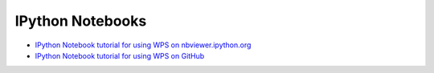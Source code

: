 IPython Notebooks
=================

* `IPython Notebook tutorial for using WPS on nbviewer.ipython.org <http://nbviewer.ipython.org/github/bird-house/pyramid-phoenix/tree/master/docs/notebook/tutorial/>`_
* `IPython Notebook tutorial for using WPS on GitHub <https://github.com/bird-house/pyramid-phoenix/tree/master/docs/notebook/tutorial>`_

